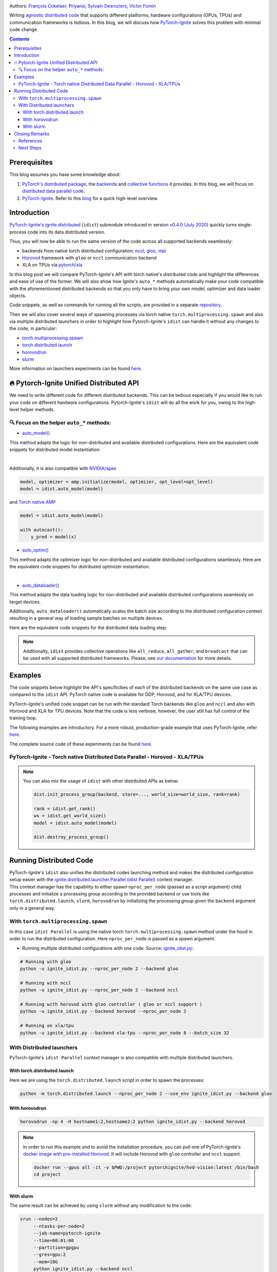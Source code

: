 .. title: Distributed Training Made Easy with PyTorch-Ignite
.. slug: distributed-made-easy-with-ignite
.. date: 2021-06-18 8:00:00 UTC
.. author: Victor Fomin
.. tags: Deep Learning, Machine Learning, PyTorch-Ignite, PyTorch, Horovod, SLURM, PyTorch XLA, PyTorch DDP, Distributed
.. link:
.. description: Distributed code with PyTorch-Ignite
.. type: text
.. previewimage: /images/pytorch-ignite/ignite_logo_mixed.png

.. image:: /images/pytorch-ignite/ignite_logo_mixed.png
   :alt: PyTorch-Ignite logo

Authors: `François Cokelaer <https://github.com/fco-dv>`__,
`Priyansi <https://github.com/Priyansi>`__, `Sylvain
Desroziers <https://github.com/sdesrozis/>`__, `Victor
Fomin <https://github.com/vfdev-5>`__

Writing `agnostic <https://en.wikipedia.org/wiki/Agnostic_(data)>`__
`distributed
code <https://pytorch.org/tutorials/beginner/dist_overview.html>`__ that
supports different platforms, hardware configurations (GPUs, TPUs) and
communication frameworks is tedious. In this blog, we will discuss how
`PyTorch-Ignite <https://pytorch.org/ignite/>`__ solves this problem
with minimal code change.

.. TEASER_END

.. contents::

Prerequisites
==============

This blog assumes you have some knowledge about:

1. `PyTorch's distributed
   package <https://pytorch.org/docs/stable/distributed.html#basics>`__,
   the
   `backends <https://pytorch.org/docs/stable/distributed.html#backends>`__
   and `collective
   functions <https://pytorch.org/docs/stable/distributed.html#collective-functions>`__
   it provides. In this blog, we will focus on `distributed data
   parallel
   code <https://pytorch.org/tutorials/intermediate/ddp_tutorial.html>`__.

2. `PyTorch-Ignite <https://pytorch.org/ignite/>`__. Refer to this
   `blog <https://labs.quansight.org/blog/2020/09/pytorch-ignite/>`__
   for a quick high-level overview.

Introduction
=============

`PyTorch-Ignite's <https://github.com/pytorch/ignite>`__
`ignite.distributed <https://pytorch.org/ignite/distributed.html>`__
(``idist``) submodule introduced in version `v0.4.0 (July
2020) <https://github.com/pytorch/ignite/releases/tag/v0.4.0.post1>`__
quickly turns single-process code into its data distributed version.

Thus, you will now be able to run the same version of the code across
all supported backends seamlessly:

-  backends from native torch distributed configuration:
   `nccl <https://github.com/NVIDIA/nccl>`__,
   `gloo <https://github.com/facebookincubator/gloo>`__,
   `mpi <https://www.open-mpi.org/>`__

-  `Horovod <https://horovod.readthedocs.io/en/stable/>`__ framework
   with ``gloo`` or ``nccl`` communication backend

-  XLA on TPUs via `pytorch/xla <https://github.com/pytorch/xla>`__

In this blog post we will compare PyTorch-Ignite's API with torch
native's distributed code and highlight the differences and ease of use
of the former. We will also show how Ignite's ``auto_*`` methods
automatically make your code compatible with the aforementioned
distributed backends so that you only have to bring your own model,
optimizer and data loader objects.

Code snippets, as well as commands for running all the scripts, are
provided in a separate
`repository <https://github.com/pytorch-ignite/idist-snippets>`__.

Then we will also cover several ways of spawning processes via torch
native ``torch.multiprocessing.spawn`` and also via multiple distributed
launchers in order to highlight how Pytorch-Ignite's ``idist`` can
handle it without any changes to the code, in particular:

-  `torch.multiprocessing.spawn <https://pytorch.org/docs/stable/multiprocessing.html#torch.multiprocessing.spawn>`__

-  `torch.distributed.launch <https://pytorch.org/docs/stable/distributed.html#launch-utility>`__

-  `horovodrun <https://horovod.readthedocs.io/en/stable/running_include.html>`__

-  `slurm <https://slurm.schedmd.com/>`__

More information on launchers experiments can be found
`here <https://github.com/sdesrozis/why-ignite>`__.

.. _-pytorch-ignite-unified-distributed-api:

🔥 Pytorch-Ignite Unified Distributed API 
===========================================

We need to write different code for different distributed backends. This
can be tedious especially if you would like to run your code on
different hardware configurations. Pytorch-Ignite's ``idist`` will do
all the work for you, owing to the high-level helper methods.

.. _-focus-on-the-helper-auto-methods:

🔍 Focus on the helper ``auto_*`` methods:
---------------------------------------------

-  `auto_model() <https://pytorch.org/ignite/distributed.html#ignite.distributed.auto.auto_model>`__

This method adapts the logic for non-distributed and available
distributed configurations. Here are the equivalent code snippets for
distributed model instantiation:

.. raw:: html

   <embed>
      <div>
         <table>
            <tr>
               <th style="text-align:center;">PyTorch-Ignite</th>
               <th style="text-align:center;">PyTorch DDP</th>
            </tr>
            <tr>
               <td colspan="2"> <img src="/images/pytorch-ignite/distributed-made-easy-with-ignite/ignite_vs_ddp_automodel.png"> </td>
            </tr>
            <tr>
               <td>&nbsp;</td>
            </tr>
            <tr>
               <th style="text-align:center;">Horovod</th>
               <th style="text-align:center;">Torch XLA</th>
            </tr>
            <tr>
               <td colspan="2"><img src="/images/pytorch-ignite/distributed-made-easy-with-ignite/horovod_vs_xla_automodel.png"> </td>
            </tr>
         </table>
      </div>
   </embed>


| 

Additionally, it is also compatible with `NVIDIA/apex <https://github.com/NVIDIA/apex>`__

.. code:: python

   model, optimizer = amp.initialize(model, optimizer, opt_level=opt_level)
   model = idist.auto_model(model)

and `Torch native AMP <https://pytorch.org/docs/stable/amp.html>`__

.. code:: python

   model = idist.auto_model(model)

   with autocast():
       y_pred = model(x)

-  `auto_optim() <https://pytorch.org/ignite/distributed.html#ignite.distributed.auto.auto_model>`__

This method adapts the optimizer logic for non-distributed and available
distributed configurations seamlessly. Here are the equivalent code
snippets for distributed optimizer instantiation:

.. raw:: html

   <embed>
      <div>
         <table>
            <tr>
               <th style="text-align:center;">PyTorch-Ignite</th>
               <th style="text-align:center;">PyTorch DDP</th>
            </tr>
            <tr>
               <td colspan="2"> <img src="/images/pytorch-ignite/distributed-made-easy-with-ignite/ignite_vs_ddp_autooptim.png"> </td>
            </tr>
            <tr>
               <td>&nbsp;</td>
            </tr>
            <tr>
               <th style="text-align:center;">Horovod</th>
               <th style="text-align:center;">Torch XLA</th>
            </tr>
            <tr>
               <td colspan="2"><img src="/images/pytorch-ignite/distributed-made-easy-with-ignite/horovod_vs_xla_autooptim.png"> </td>
            </tr>
         </table>
      </div>
   </embed>

|

-  `auto_dataloader() <https://pytorch.org/ignite/distributed.html#ignite.distributed.auto.auto_dataloader>`__

This method adapts the data loading logic for non-distributed and
available distributed configurations seamlessly on target devices.

Additionally, ``auto_dataloader()`` automatically scales the batch size
according to the distributed configuration context resulting in a
general way of loading sample batches on multiple devices.

Here are the equivalent code snippets for the distributed data loading
step:

.. raw:: html

   <embed>
      <div>
         <table>
            <tr>
               <th style="text-align:center;">PyTorch-Ignite</th>
               <th style="text-align:center;">PyTorch DDP</th>
            </tr>
            <tr>
               <td colspan="2"> <img src="/images/pytorch-ignite/distributed-made-easy-with-ignite/ignite_vs_ddp_autodataloader.png"> </td>
            </tr>
            <tr>
               <td>&nbsp;</td>
            </tr>
            <tr>
               <th style="text-align:center;">Horovod</th>
               <th style="text-align:center;">Torch XLA</th>
            </tr>
            <tr>
               <td colspan="2"><img src="/images/pytorch-ignite/distributed-made-easy-with-ignite/horovod_vs_xla_autodataloader.png"> </td>
            </tr>
         </table>
      </div>
   </embed>

.. note::
  Additionally, ``idist`` provides collective operations like
  ``all_reduce``, ``all_gather``, and ``broadcast`` that can be used
  with all supported distributed frameworks. Please, see `our
  documentation <https://pytorch.org/ignite/distributed.html#ignite-distributed-utils>`__
  for more details.

Examples
========

The code snippets below highlight the API's specificities of each of the
distributed backends on the same use case as compared to the ``idist``
API. PyTorch native code is available for DDP, Horovod, and for XLA/TPU
devices.

PyTorch-Ignite's unified code snippet can be run with the standard Torch
backends like ``gloo`` and ``nccl`` and also with Horovod and XLA for
TPU devices. Note that the code is less verbose, however, the user still
has full control of the training loop.

The following examples are introductory. For a more robust,
production-grade example that uses PyTorch-Ignite, refer
`here <https://github.com/pytorch/ignite/tree/master/examples/contrib/cifar10>`__.

The complete source code of these experiments can be found
`here <https://github.com/pytorch-ignite/idist-snippets>`__.

PyTorch-Ignite - Torch native Distributed Data Parallel - Horovod - XLA/TPUs
----------------------------------------------------------------------------

.. raw:: html

   <embed> 
      <div>
         <table>
            <tr>
               <th style="text-align:center; padding: 0;">
                  <h3><b><u>PyTorch-Ignite</u></b></h3></th>
               <th style="text-align:center; padding: 0;">
                  <h3><b><u>PyTorch DDP</u></b></h3></th>
            </tr>
            <tr>
               <td style="text-align:center; padding: 0;"> <a href="https://github.com/pytorch-ignite/idist-snippets/blob/master/ignite_idist.py"><h3>Source Code</h3></a> </th>
               <td style="text-align:center; padding: 0;"> <a href="https://github.com/pytorch-ignite/idist-snippets/blob/master/torch_native.py"><h3>Source Code</h3></a> </th>
            </tr>
            <tr>
               <td colspan="2"> <img src="/images/pytorch-ignite/distributed-made-easy-with-ignite/ignite_vs_ddp_whole.png"> </td>
            </tr>
            <tr>
               <th style="text-align:center;">
                  <h3><b><u>Horovod</u></b></h3></th>
               <th style="text-align:center;">
                  <h3><b><u>Torch XLA</u></b></h3></th>
            </tr>
            <tr>
               <td style="text-align:center;"> <a href="https://github.com/pytorch-ignite/idist-snippets/blob/master/torch_horovod.py"><h3>Source Code</h3></a> </th>
               <td style="text-align:center;"> <a href="https://github.com/pytorch-ignite/idist-snippets/blob/master/torch_xla_native.py"><h3>Source Code</h3></a> </th>
            </tr>
            <tr>
               <td> <img src="/images/pytorch-ignite/distributed-made-easy-with-ignite/horovod_whole.png"> </td>
               <td> <img src="/images/pytorch-ignite/distributed-made-easy-with-ignite/xla_whole.png"> </td>
            </tr>
         </table>
      </div>
   </embed>

.. note::

   You can also mix the usage of ``idist`` with other distributed APIs as below:
   
   .. code:: python

      dist.init_process_group(backend, store=..., world_size=world_size, rank=rank)

      rank = idist.get_rank()
      ws = idist.get_world_size()
      model = idist.auto_model(model)

      dist.destroy_process_group()

Running Distributed Code
========================

| PyTorch-Ignite's ``idist`` also unifies the distributed codes
  launching method and makes the distributed configuration setup easier
  with the
  `ignite.distributed.launcher.Parallel (idist Parallel) <https://pytorch.org/ignite/distributed.html#ignite.distributed.launcher.Parallel>`__
  context manager.
| This context manager has the capability to either spawn
  ``nproc_per_node`` (passed as a script argument) child processes and
  initialize a processing group according to the provided backend or use
  tools like ``torch.distributed.launch``, ``slurm``, ``horovodrun`` by
  initializing the processing group given the ``backend`` argument only
  in a general way.

With ``torch.multiprocessing.spawn`` 
------------------------------------

In this case ``idist Parallel`` is using the native torch
``torch.multiprocessing.spawn`` method under the hood in order to run
the distributed configuration. Here ``nproc_per_node`` is passed as a
spawn argument.

-  Running multiple distributed configurations with one code. Source:
   `ignite_idist.py <https://github.com/pytorch-ignite/idist-snippets/blob/master/ignite_idist.py>`__:

.. code:: bash

   # Running with gloo
   python -u ignite_idist.py --nproc_per_node 2 --backend gloo

   # Running with nccl
   python -u ignite_idist.py --nproc_per_node 2 --backend nccl

   # Running with horovod with gloo controller ( gloo or nccl support )
   python -u ignite_idist.py --backend horovod --nproc_per_node 2

   # Running on xla/tpu
   python -u ignite_idist.py --backend xla-tpu --nproc_per_node 8 --batch_size 32

With Distributed launchers
--------------------------

PyTorch-Ignite's ``idist Parallel`` context manager is also compatible
with multiple distributed launchers.

With torch.distributed.launch
~~~~~~~~~~~~~~~~~~~~~~~~~~~~~~~~

Here we are using the ``torch.distributed.launch`` script in order to
spawn the processes:

.. code:: bash

   python -m torch.distributed.launch --nproc_per_node 2 --use_env ignite_idist.py --backend gloo

With horovodrun
~~~~~~~~~~~~~~~~~~

.. code:: bash

   horovodrun -np 4 -H hostname1:2,hostname2:2 python ignite_idist.py --backend horovod

.. note::
   
   In order to run this example and to avoid the installation procedure, you can pull one of PyTorch-Ignite's `docker image with pre-installed Horovod <https://github.com/pytorch/ignite/blob/master/docker/hvd/Dockerfile.hvd-base>`__. It will include Horovod with ``gloo`` controller and ``nccl`` support.

   .. code:: bash

      docker run --gpus all -it -v $PWD:/project pytorchignite/hvd-vision:latest /bin/bash
      cd project

With slurm
~~~~~~~~~~~~

The same result can be achieved by using ``slurm`` without any
modification to the code:

.. code:: bash

   srun --nodes=2
        --ntasks-per-node=2 
        --job-name=pytorch-ignite 
        --time=00:01:00  
        --partition=gpgpu 
        --gres=gpu:2
        --mem=10G 
        python ignite_idist.py --backend nccl

or using ``sbatch script.bash`` with the script file ``script.bash``:

.. code:: shell

   #!/bin/bash
   #SBATCH --job-name=pytorch-ignite
   #SBATCH --output=slurm_%j.out
   #SBATCH --nodes=2
   #SBATCH --ntasks-per-node=2
   #SBATCH --time=00:01:00
   #SBATCH --partition=gpgpu
   #SBATCH --gres=gpu:2
   #SBATCH --mem=10G

   srun python ignite_idist.py --backend nccl

Closing Remarks
===============

As we saw through the above examples, managing multiple configurations
and specifications for distributed computing has never been easier. In
just a few lines we can parallelize and execute code wherever it is
while maintaining control and simplicity.

References
----------

-  `idist-snippets <https://github.com/pytorch-ignite/idist-snippets/>`__:
   complete code used in this post.

-  `why-ignite <https://github.com/sdesrozis/why-ignite>`__: examples
   with distributed data parallel: native pytorch, pytorch-ignite,
   slurm.

-  `CIFAR10
   example <https://github.com/pytorch/ignite/tree/master/examples/contrib/cifar10>`__
   of distributed training on CIFAR10 with muliple configurations: 1 or
   multiple GPUs, multiple nodes and GPUs, TPUs.

Next Steps
----------

-  If you want to learn more about PyTorch-Ignite or have any further
   queries, here is our `GitHub <https://github.com/pytorch/ignite>`__,
   `documentation <https://pytorch.org/ignite/>`__ and
   `Discord <https://discord.com/invite/djZtm3EmKj>`__.

-  PyTorch-Ignite is currently maintained by a team of volunteers and we
   are looking for more contributors.
   See `CONTRIBUTING.md <https://github.com/pytorch/ignite/blob/master/CONTRIBUTING.md>`__
   for how you can contribute.

-  Keep updated with all PyTorch-Ignite news by following us on
   `Twitter <https://twitter.com/pytorch_ignite>`__ and
   `Facebook <https://facebook.com/PyTorch-Ignite-Community-105837321694508>`__.
